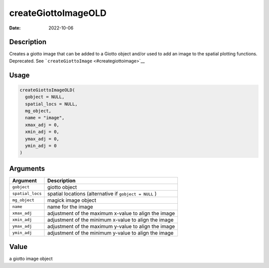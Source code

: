 ====================
createGiottoImageOLD
====================

:Date: 2022-10-06

Description
===========

Creates a giotto image that can be added to a Giotto object and/or used
to add an image to the spatial plotting functions. Deprecated. See
```createGiottoImage`` <#creategiottoimage>`__

Usage
=====

.. code:: r

   createGiottoImageOLD(
     gobject = NULL,
     spatial_locs = NULL,
     mg_object,
     name = "image",
     xmax_adj = 0,
     xmin_adj = 0,
     ymax_adj = 0,
     ymin_adj = 0
   )

Arguments
=========

+-------------------------------+--------------------------------------+
| Argument                      | Description                          |
+===============================+======================================+
| ``gobject``                   | giotto object                        |
+-------------------------------+--------------------------------------+
| ``spatial_locs``              | spatial locations (alternative if    |
|                               | ``gobject = NULL`` )                 |
+-------------------------------+--------------------------------------+
| ``mg_object``                 | magick image object                  |
+-------------------------------+--------------------------------------+
| ``name``                      | name for the image                   |
+-------------------------------+--------------------------------------+
| ``xmax_adj``                  | adjustment of the maximum x-value to |
|                               | align the image                      |
+-------------------------------+--------------------------------------+
| ``xmin_adj``                  | adjustment of the minimum x-value to |
|                               | align the image                      |
+-------------------------------+--------------------------------------+
| ``ymax_adj``                  | adjustment of the maximum y-value to |
|                               | align the image                      |
+-------------------------------+--------------------------------------+
| ``ymin_adj``                  | adjustment of the minimum y-value to |
|                               | align the image                      |
+-------------------------------+--------------------------------------+

Value
=====

a giotto image object
